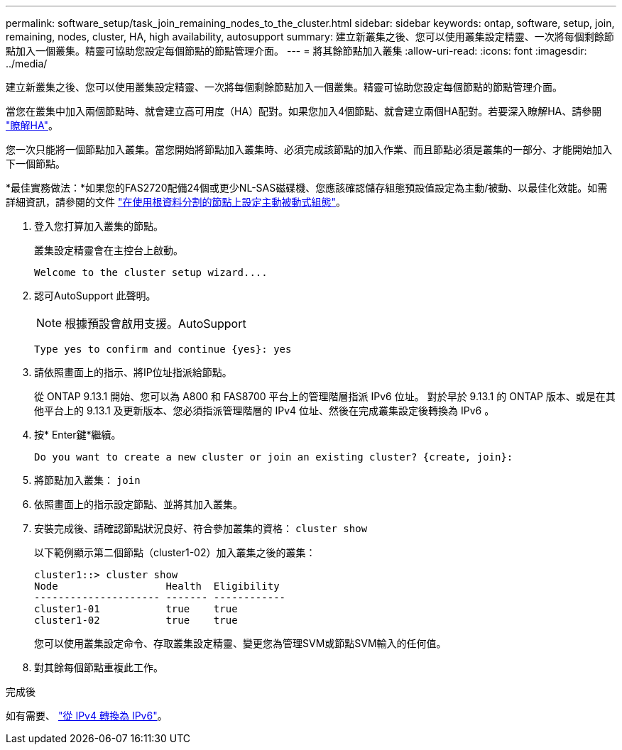 ---
permalink: software_setup/task_join_remaining_nodes_to_the_cluster.html 
sidebar: sidebar 
keywords: ontap, software, setup, join, remaining, nodes, cluster, HA, high availability, autosupport 
summary: 建立新叢集之後、您可以使用叢集設定精靈、一次將每個剩餘節點加入一個叢集。精靈可協助您設定每個節點的節點管理介面。 
---
= 將其餘節點加入叢集
:allow-uri-read: 
:icons: font
:imagesdir: ../media/


[role="lead"]
建立新叢集之後、您可以使用叢集設定精靈、一次將每個剩餘節點加入一個叢集。精靈可協助您設定每個節點的節點管理介面。

當您在叢集中加入兩個節點時、就會建立高可用度（HA）配對。如果您加入4個節點、就會建立兩個HA配對。若要深入瞭解HA、請參閱 link:https://docs.netapp.com/us-en/ontap/high-availability/index.html["瞭解HA"]。

您一次只能將一個節點加入叢集。當您開始將節點加入叢集時、必須完成該節點的加入作業、而且節點必須是叢集的一部分、才能開始加入下一個節點。

*最佳實務做法：*如果您的FAS2720配備24個或更少NL-SAS磁碟機、您應該確認儲存組態預設值設定為主動/被動、以最佳化效能。如需詳細資訊，請參閱的文件 link:../disks-aggregates/setup-active-passive-config-root-data-task.html["在使用根資料分割的節點上設定主動被動式組態"]。

. 登入您打算加入叢集的節點。
+
叢集設定精靈會在主控台上啟動。

+
[listing]
----
Welcome to the cluster setup wizard....
----
. 認可AutoSupport 此聲明。
+

NOTE: 根據預設會啟用支援。AutoSupport

+
[listing]
----
Type yes to confirm and continue {yes}: yes
----
. 請依照畫面上的指示、將IP位址指派給節點。
+
從 ONTAP 9.13.1 開始、您可以為 A800 和 FAS8700 平台上的管理階層指派 IPv6 位址。  對於早於 9.13.1 的 ONTAP 版本、或是在其他平台上的 9.13.1 及更新版本、您必須指派管理階層的 IPv4 位址、然後在完成叢集設定後轉換為 IPv6 。

. 按* Enter鍵*繼續。
+
[listing]
----
Do you want to create a new cluster or join an existing cluster? {create, join}:
----
. 將節點加入叢集： `join`
. 依照畫面上的指示設定節點、並將其加入叢集。
. 安裝完成後、請確認節點狀況良好、符合參加叢集的資格： `cluster show`
+
以下範例顯示第二個節點（cluster1-02）加入叢集之後的叢集：

+
[listing]
----
cluster1::> cluster show
Node                  Health  Eligibility
--------------------- ------- ------------
cluster1-01           true    true
cluster1-02           true    true
----
+
您可以使用叢集設定命令、存取叢集設定精靈、變更您為管理SVM或節點SVM輸入的任何值。

. 對其餘每個節點重複此工作。


.完成後
如有需要、 link:convert-ipv4-to-ipv6-task.html["從 IPv4 轉換為 IPv6"]。
